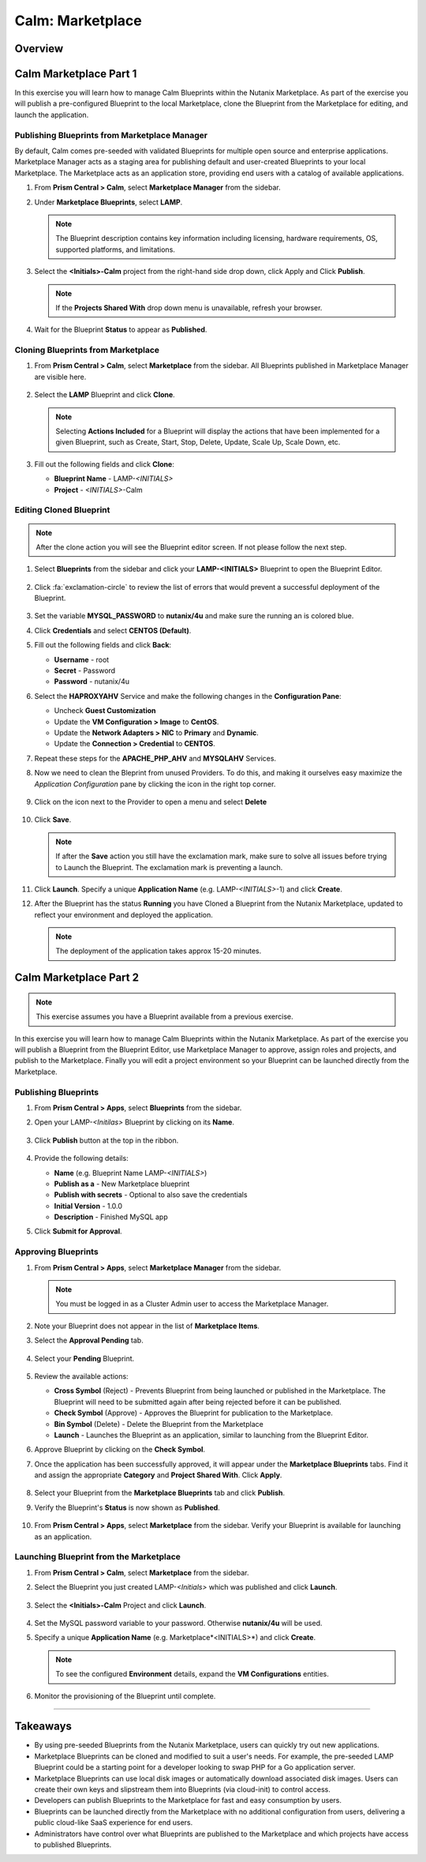 .. _calm_marketplace:

-----------------
Calm: Marketplace
-----------------

Overview
++++++++

Calm Marketplace Part 1
+++++++++++++++++++++++

In this exercise you will learn how to manage Calm Blueprints within the Nutanix Marketplace. As part of the exercise you will publish a pre-configured Blueprint to the local Marketplace, clone the Blueprint from the Marketplace for editing, and launch the application.

Publishing Blueprints from Marketplace Manager
..............................................

By default, Calm comes pre-seeded with validated Blueprints for multiple open source and enterprise applications. Marketplace Manager acts as a staging area for publishing default and user-created Blueprints to your local Marketplace. The Marketplace acts as an application store, providing end users with a catalog of available applications.

#. From **Prism Central > Calm**, select |mktmgr-icon| **Marketplace Manager** from the sidebar.

#. Under **Marketplace Blueprints**, select **LAMP**.

   .. note:: The Blueprint description contains key information including licensing, hardware requirements, OS, supported platforms, and limitations.

#. Select the **<Initials>-Calm** project from the right-hand side drop down, click Apply and Click **Publish**.

   .. figure:: images/calm3/marketplace_p1_1.png

   .. note::
     If the **Projects Shared With** drop down menu is unavailable, refresh your browser.

#. Wait for the Blueprint **Status** to appear as **Published**.

   .. figure:: images/calm3/marketplace_p1_2.png


Cloning Blueprints from Marketplace
...................................

#. From **Prism Central > Calm**, select |mkt-icon| **Marketplace** from the sidebar. All Blueprints published in Marketplace Manager are visible here.

   .. figure:: images/calm3/marketplace_p1_4.png

#. Select the **LAMP** Blueprint and click **Clone**.

   .. note::

     Selecting **Actions Included** for a Blueprint will display the actions that have been implemented for a given Blueprint, such as Create, Start, Stop, Delete, Update, Scale Up, Scale Down, etc.

   .. figure:: images/calm3/marketplace_p1_5.png

#. Fill out the following fields and click **Clone**:

   - **Blueprint Name** - LAMP-*<INITIALS>*
   - **Project** - *<INITIALS>*-Calm

Editing Cloned Blueprint
........................

.. note::
 After the clone action you will see the Blueprint editor screen. If not please follow the next step.

#. Select |bp-icon| **Blueprints** from the sidebar and click your **LAMP-<INITIALS>** Blueprint to open the Blueprint Editor.

   .. figure:: images/calm3/marketplace_p1_6.png

#. Click :fa:`exclamation-circle` to review the list of errors that would prevent a successful deployment of the Blueprint.

   .. figure:: images/calm3/marketplace_p1_7.png
 
#. Set the variable **MYSQL_PASSWORD** to **nutanix/4u** and make sure the running an is colored blue.

#. Click **Credentials** and select **CENTOS (Default)**.

#. Fill out the following fields and click **Back**:

   - **Username** - root
   - **Secret** - Password
   - **Password** - nutanix/4u

#. Select the **HAPROXYAHV** Service and make the following changes in the **Configuration Pane**:

   - Uncheck **Guest Customization**
   - Update the **VM Configuration > Image** to **CentOS**.
   - Update the **Network Adapters > NIC** to **Primary** and **Dynamic**.
   - Update the **Connection > Credential** to **CENTOS**.
  

#. Repeat these steps for the **APACHE_PHP_AHV** and **MYSQLAHV** Services.
   
#. Now we need to clean the Bleprint from unused Providers. To do this, and making it ourselves easy maximize the *Application Configuration* pane by clicking the icon in the right top corner.
   
   .. figure:: images/calm3/marketplace_p1_7a.png

#. Click on the |three-dots| icon next to the Provider to open a menu and select **Delete**
   
   .. figure:: images/calm3/marketplace_p1_7b.png

#. Click **Save**.
   
   .. note::
   	If after the **Save** action you still have the exclamation mark, make sure to solve all issues before trying to Launch the Blueprint. The exclamation mark is preventing a launch.

#. Click **Launch**. Specify a unique **Application Name** (e.g. LAMP-*<INITIALS>*-1) and click **Create**.

#. After the Blueprint has the status **Running** you have Cloned a Blueprint from the Nutanix Marketplace, updated to reflect your environment and deployed the application.
   
   .. note::
   	The deployment of the application takes approx 15-20 minutes. 

   .. figure:: images/calm3/marketplace_p1_8.png

Calm Marketplace Part 2
+++++++++++++++++++++++

.. note::

  This exercise assumes you have a Blueprint available from a previous exercise.

In this exercise you will learn how to manage Calm Blueprints within the Nutanix Marketplace. As part of the exercise you will publish a Blueprint from the Blueprint Editor, use Marketplace Manager to approve, assign roles and projects, and publish to the Marketplace. Finally you will edit a project environment so your Blueprint can be launched directly from the Marketplace.

Publishing Blueprints
.....................

#. From **Prism Central > Apps**, select |bp-icon| **Blueprints** from the sidebar.

#. Open your LAMP-*<Initilas>* Blueprint by clicking on its **Name**.

   .. figure:: images/calm3/marketplace_p2_1.png

#. Click **Publish** button at the top in the ribbon.

   .. figure:: images/calm3/marketplace_p2_2.png

#. Provide the following details:

   - **Name** (e.g. Blueprint Name LAMP-*<INITIALS>*)
   - **Publish as a** - New Marketplace blueprint
   - **Publish with secrets** - Optional to also save the credentials
   - **Initial Version** - 1.0.0
   - **Description** - Finished MySQL app

#. Click **Submit for Approval**.

Approving Blueprints
....................

#. From **Prism Central > Apps**, select |mktmgr-icon| **Marketplace Manager** from the sidebar.

   .. note:: You must be logged in as a Cluster Admin user to access the Marketplace Manager.

#. Note your Blueprint does not appear in the list of **Marketplace Items**.

#. Select the **Approval Pending** tab.

   .. figure:: images/calm3/marketplace_p2_4.png

#. Select your **Pending** Blueprint.

   .. figure:: images/calm3/marketplace_p2_5.png

#. Review the available actions:

   - **Cross Symbol** (Reject) - Prevents  Blueprint from being launched or published in the Marketplace. The Blueprint will need to be submitted again after being rejected before it can be published.
   - **Check Symbol** (Approve) - Approves the Blueprint for publication to the Marketplace.
   - **Bin Symbol** (Delete) - Delete the Blueprint from the Marketplace
   - **Launch** - Launches the Blueprint as an application, similar to launching from the Blueprint Editor.

#. Approve Blueprint by clicking on the **Check Symbol**.

#. Once the application has been successfully approved, it will appear under the **Marketplace Blueprints** tabs. Find it and assign the appropriate **Category** and **Project Shared With**. Click **Apply**.

   .. figure:: images/calm3/marketplace_p2_6.png

#. Select your Blueprint from the **Marketplace Blueprints** tab and click **Publish**.

#. Verify the Blueprint's **Status** is now shown as **Published**.

   .. figure:: images/calm3/marketplace_p2_7.png

#. From **Prism Central > Apps**, select |mkt-icon| **Marketplace** from the sidebar. Verify your Blueprint is available for launching as an application.

   .. figure:: images/calm3/marketplace_p2_8.png


Launching Blueprint from the Marketplace
........................................

#. From **Prism Central > Calm**, select |mkt-icon| **Marketplace** from the sidebar.

#. Select the Blueprint you just created LAMP-*<Initials>* which was published and click **Launch**.

   .. figure:: images/calm3/marketplace_p2_12.png

#. Select the **<Initials>-Calm** Project and click **Launch**.

   .. figure:: images/calm3/marketplace_p2_13.png

#. Set the MySQL password variable to your password. Otherwise **nutanix/4u** will be used.

#. Specify a unique **Application Name** (e.g. Marketplace*<INITIALS>*) and click **Create**.

   .. note::

     To see the configured **Environment** details, expand the **VM Configurations** entities.

   .. figure:: images/calm3/marketplace_p2_14.png

#. Monitor the provisioning of the Blueprint until complete.

   .. figure:: images/calm3/marketplace_p2_15.png

------

Takeaways
+++++++++

- By using pre-seeded Blueprints from the Nutanix Marketplace, users can quickly try out new applications.
- Marketplace Blueprints can be cloned and modified to suit a user's needs. For example, the pre-seeded LAMP Blueprint could be a starting point for a developer looking to swap PHP for a Go application server.
- Marketplace Blueprints can use local disk images or automatically download associated disk images. Users can create their own keys and slipstream them into Blueprints (via cloud-init) to control access.
- Developers can publish Blueprints to the Marketplace for fast and easy consumption by users.
- Blueprints can be launched directly from the Marketplace with no additional configuration from users, delivering a public cloud-like SaaS experience for end users.
- Administrators have control over what Blueprints are published to the Marketplace and which projects have access to published Blueprints.

.. |proj-icon| image:: ../images/projects_icon.png
.. |mktmgr-icon| image:: ../images/marketplacemanager_icon.png
.. |mkt-icon| image:: ../images/marketplace_icon.png
.. |bp-icon| image:: ../images/blueprints_icon.png
.. |three-dots| image:: ../images/three_dots.png